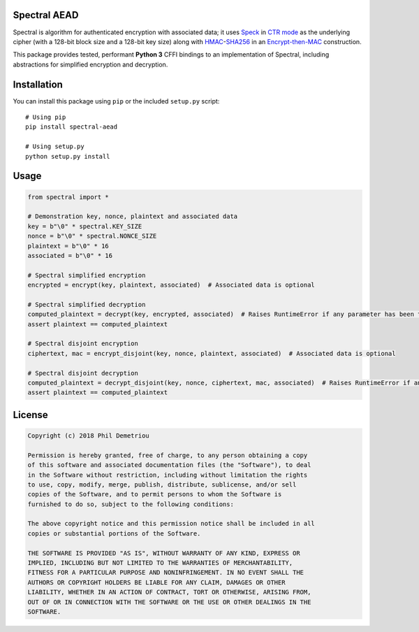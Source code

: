 Spectral AEAD
=============

Spectral is algorithm for authenticated encryption with associated data;
it uses
`Speck <https://csrc.nist.gov/csrc/media/events/lightweight-cryptography-workshop-2015/documents/papers/session1-shors-paper.pdf>`__
in `CTR
mode <https://nvlpubs.nist.gov/nistpubs/Legacy/SP/nistspecialpublication800-38a.pdf>`__
as the underlying cipher (with a 128-bit block size and a 128-bit key
size) along with
`HMAC <https://nvlpubs.nist.gov/nistpubs/fips/nist.fips.198-1.pdf>`__-`SHA256 <https://nvlpubs.nist.gov/nistpubs/FIPS/NIST.FIPS.180-4.pdf>`__
in an `Encrypt-then-MAC <https://www.iso.org/standard/46345.html>`__
construction.

This package provides tested, performant **Python 3** CFFI bindings to
an implementation of Spectral, including abstractions for simplified
encryption and decryption.

Installation
============

You can install this package using ``pip`` or the included ``setup.py``
script:

::

   # Using pip
   pip install spectral-aead

   # Using setup.py
   python setup.py install

Usage
=====

.. code:: python

   from spectral import *

   # Demonstration key, nonce, plaintext and associated data
   key = b"\0" * spectral.KEY_SIZE
   nonce = b"\0" * spectral.NONCE_SIZE
   plaintext = b"\0" * 16
   associated = b"\0" * 16

   # Spectral simplified encryption
   encrypted = encrypt(key, plaintext, associated)  # Associated data is optional

   # Spectral simplified decryption
   computed_plaintext = decrypt(key, encrypted, associated)  # Raises RuntimeError if any parameter has been tampered with
   assert plaintext == computed_plaintext

   # Spectral disjoint encryption
   ciphertext, mac = encrypt_disjoint(key, nonce, plaintext, associated)  # Associated data is optional

   # Spectral disjoint decryption
   computed_plaintext = decrypt_disjoint(key, nonce, ciphertext, mac, associated)  # Raises RuntimeError if any parameter has been tampered with
   assert plaintext == computed_plaintext

License
=======

.. code:: text

   Copyright (c) 2018 Phil Demetriou

   Permission is hereby granted, free of charge, to any person obtaining a copy
   of this software and associated documentation files (the "Software"), to deal
   in the Software without restriction, including without limitation the rights
   to use, copy, modify, merge, publish, distribute, sublicense, and/or sell
   copies of the Software, and to permit persons to whom the Software is
   furnished to do so, subject to the following conditions:

   The above copyright notice and this permission notice shall be included in all
   copies or substantial portions of the Software.

   THE SOFTWARE IS PROVIDED "AS IS", WITHOUT WARRANTY OF ANY KIND, EXPRESS OR
   IMPLIED, INCLUDING BUT NOT LIMITED TO THE WARRANTIES OF MERCHANTABILITY,
   FITNESS FOR A PARTICULAR PURPOSE AND NONINFRINGEMENT. IN NO EVENT SHALL THE
   AUTHORS OR COPYRIGHT HOLDERS BE LIABLE FOR ANY CLAIM, DAMAGES OR OTHER
   LIABILITY, WHETHER IN AN ACTION OF CONTRACT, TORT OR OTHERWISE, ARISING FROM,
   OUT OF OR IN CONNECTION WITH THE SOFTWARE OR THE USE OR OTHER DEALINGS IN THE
   SOFTWARE.
